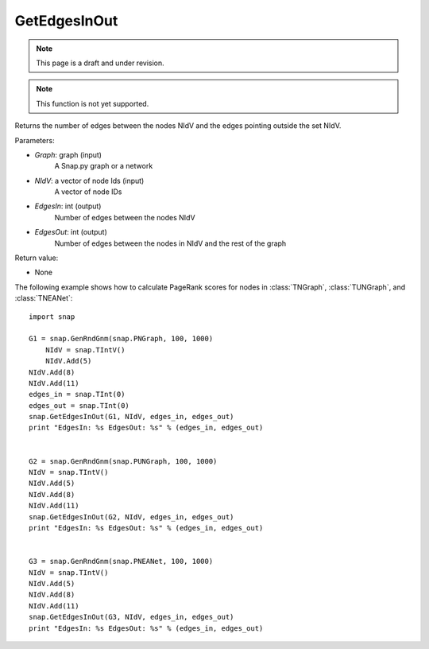 GetEdgesInOut
'''''''''''''
.. note::

    This page is a draft and under revision.


.. function:: GetEdgesInOut (Graph, NIdV, EdgesIn, EdgesOut)

.. note::

    This function is not yet supported.

Returns the number of edges between the nodes NIdV and the edges pointing outside the set NIdV.

Parameters:

- *Graph*: graph (input)
    A Snap.py graph or a network

- *NIdV*: a vector of node Ids (input)
    A vector of node IDs

- *EdgesIn*: int (output)
    Number of edges between the nodes NIdV

- *EdgesOut*: int (output)
    Number of edges between the nodes in NIdV and the rest of the graph

Return value:

- None

The following example shows how to calculate PageRank scores for nodes in
:class:`TNGraph`, :class:`TUNGraph`, and :class:`TNEANet`::

    import snap

    G1 = snap.GenRndGnm(snap.PNGraph, 100, 1000)
	NIdV = snap.TIntV()
	NIdV.Add(5)
    NIdV.Add(8)
    NIdV.Add(11)
    edges_in = snap.TInt(0)
    edges_out = snap.TInt(0)
    snap.GetEdgesInOut(G1, NIdV, edges_in, edges_out)
    print "EdgesIn: %s EdgesOut: %s" % (edges_in, edges_out)


    G2 = snap.GenRndGnm(snap.PUNGraph, 100, 1000)
    NIdV = snap.TIntV()
    NIdV.Add(5)
    NIdV.Add(8)
    NIdV.Add(11)
    snap.GetEdgesInOut(G2, NIdV, edges_in, edges_out)
    print "EdgesIn: %s EdgesOut: %s" % (edges_in, edges_out)


    G3 = snap.GenRndGnm(snap.PNEANet, 100, 1000)
    NIdV = snap.TIntV()
    NIdV.Add(5)
    NIdV.Add(8)
    NIdV.Add(11)
    snap.GetEdgesInOut(G3, NIdV, edges_in, edges_out)
    print "EdgesIn: %s EdgesOut: %s" % (edges_in, edges_out)
